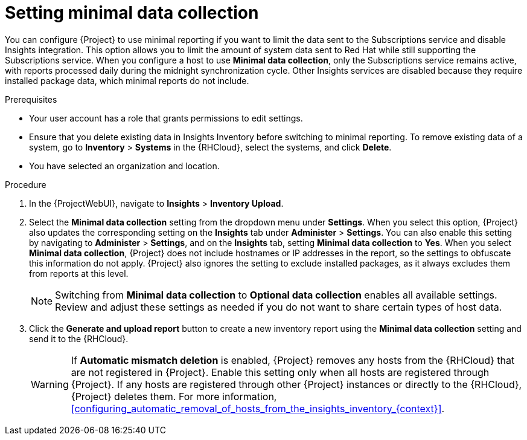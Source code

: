 [id="setting-minimal-data-collection"]
= Setting minimal data collection 

You can configure {Project} to use minimal reporting if you want to limit the data sent to the Subscriptions service and disable Insights integration.
This option allows you to limit the amount of system data sent to Red{nbsp}Hat while still supporting the Subscriptions service.
When you configure a host to use *Minimal data collection*, only the Subscriptions service remains active, with reports processed daily during the midnight synchronization cycle. 
Other Insights services are disabled because they require installed package data, which minimal reports do not include.

.Prerequisites
* Your user account has a role that grants permissions to edit settings.
* Ensure that you delete existing data in Insights Inventory before switching to minimal reporting.
To remove existing data of a system, go to *Inventory* > *Systems* in the {RHCloud}, select the systems, and click *Delete*.
* You have selected an organization and location.       

.Procedure
. In the {ProjectWebUI}, navigate to *Insights* > *Inventory Upload*.
. Select the *Minimal data collection* setting from the dropdown menu under *Settings*.
When you select this option, {Project} also updates the corresponding setting on the *Insights* tab under *Administer* > *Settings*. 
You can also enable this setting by navigating to *Administer* > *Settings*, and on the *Insights* tab, setting *Minimal data collection* to *Yes*. 
When you select *Minimal data collection*, {Project} does not include hostnames or IP addresses in the report, so the settings to obfuscate this information do not apply. 
{Project} also ignores the setting to exclude installed packages, as it always excludes them from reports at this level.
+
[NOTE]
====
Switching from *Minimal data collection* to *Optional data collection* enables all available settings. 
Review and adjust these settings as needed if you do not want to share certain types of host data.
====
. Click the *Generate and upload report* button to create a new inventory report using the *Minimal data collection* setting and send it to the {RHCloud}.
+
[WARNING]
====
If *Automatic mismatch deletion* is enabled, {Project} removes any hosts from the {RHCloud} that are not registered in {Project}. 
Enable this setting only when all hosts are registered through {Project}. 
If any hosts are registered through other {Project} instances or directly to the {RHCloud}, {Project} deletes them.
For more information, xref:configuring_automatic_removal_of_hosts_from_the_insights_inventory_{context}[].
====